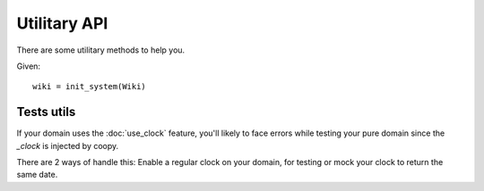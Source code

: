 .. _usage:

Utilitary API
=============

There are some utilitary methods to help you.

Given::

    wiki = init_system(Wiki)


.. function:: basedir_abspath()

    Return a list with all basedirs absolute paths


Tests utils
-----------

If your domain uses the :doc:`use_clock` feature, you'll likely to face errors while
testing your pure domain since the `_clock` is injected by coopy.

There are 2 ways of handle this: Enable a regular clock on your domain, for testing
or mock your clock to return the same date.

.. function:: TestSystemMixin.mock_clock(domain, mocked_date)

    This method will inject a clock that always return `mocked_date`

.. function:: TestSystemMixin.enable_clock(domain)

    This method will inject a regular coopy clock on your domain instance
